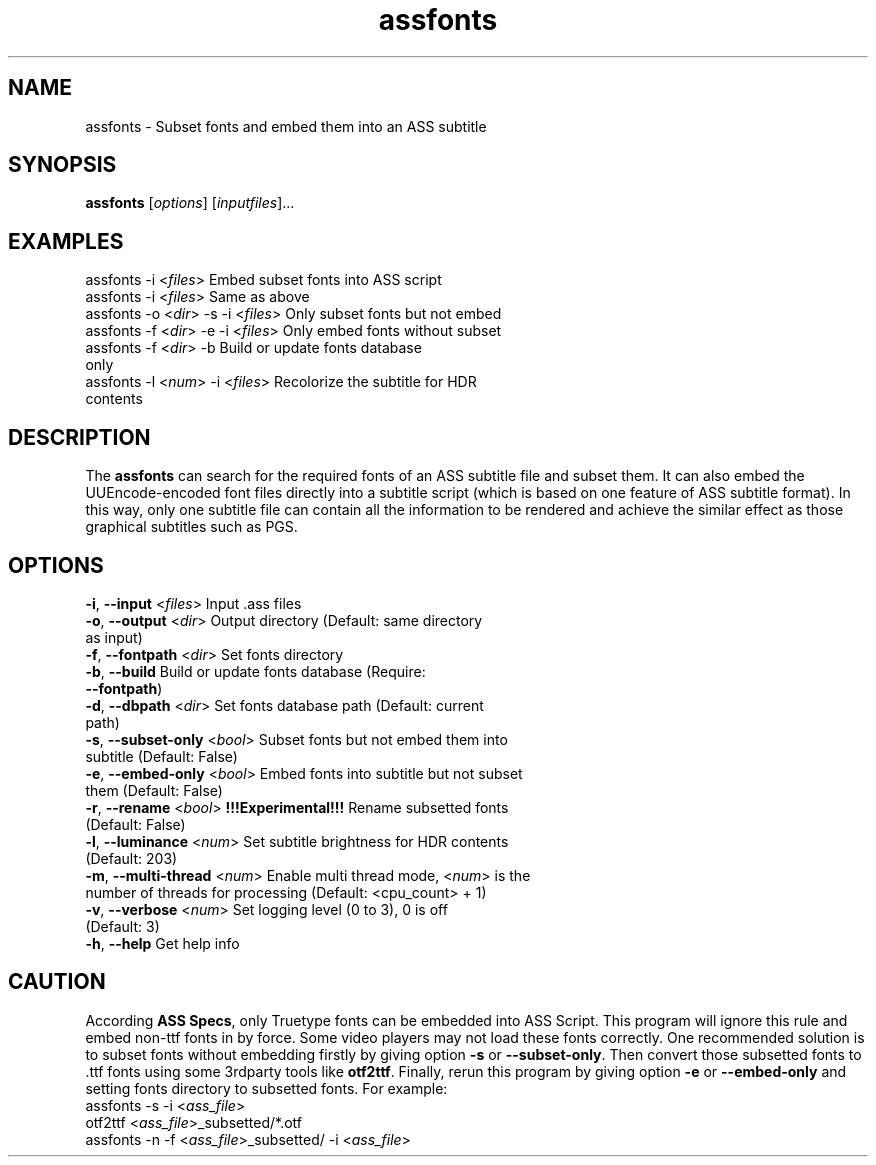 .\" Copyright (C) 2023 wyzdwdz <wyzdwdz@gmail.com>
.\"
.\" SPDX-License-Identifier: GPL-3.0-or-later
.\"
.TH assfonts 1 2023-08-20 "Linux man-pages 6.04"
.SH "NAME"
assfonts \- Subset fonts and embed them into an ASS subtitle
.SH "SYNOPSIS"
.B assfonts
.RI [ options ]
.RI [ inputfiles ]...
.SH "EXAMPLES"
assfonts \-i <\fIfiles\fR>                  Embed subset fonts into ASS script
.TP
assfonts \-i <\fIfiles\fR>                  Same as above
.TP
assfonts \-o <\fIdir\fR> \-s \-i <\fIfiles\fR>      Only subset fonts but not embed
.TP
assfonts \-f <\fIdir\fR> \-e \-i <\fIfiles\fR>      Only embed fonts without subset
.TP
assfonts \-f <\fIdir\fR> \-b                 Build or update fonts database only
.TP
assfonts \-l <\fInum\fR> \-i <\fIfiles\fR>         Recolorize the subtitle for HDR contents
.SH "DESCRIPTION"
The
.B assfonts
can search for the required fonts of an ASS subtitle file and subset them.
It can also embed the UUEncode\-encoded font files directly into a subtitle script (which is
based on one feature of ASS subtitle format).
In this way, only one subtitle file can contain all the information to be rendered and achieve
the similar effect as those graphical subtitles such as PGS.
.SH "OPTIONS"
\fB\-i\fR, \fB\-\-input\fR        <\fIfiles\fR>   Input .ass files
.TP
\fB\-o\fR, \fB\-\-output\fR       <\fIdir\fR>     Output directory  (Default: same directory as input)
.TP
\fB\-f\fR, \fB\-\-fontpath\fR     <\fIdir\fR>     Set fonts directory
.TP
\fB\-b\fR, \fB\-\-build\fR                  Build or update fonts database  (Require: \fB\-\-fontpath\fR)
.TP
\fB\-d\fR, \fB\-\-dbpath\fR       <\fIdir\fR>     Set fonts database path  (Default: current path)
.TP
\fB\-s\fR, \fB\-\-subset\-only\fR  <\fIbool\fR>    Subset fonts but not embed them into subtitle  (Default: False)
.TP
\fB\-e\fR, \fB\-\-embed\-only\fR   <\fIbool\fR>    Embed fonts into subtitle but not subset them (Default: False)
.TP
\fB\-r\fR, \fB\-\-rename\fR       <\fIbool\fR>    \fB!!!Experimental!!!\fR Rename subsetted fonts (Default: False)
.TP
\fB\-l\fR, \fB\-\-luminance\fR    <\fInum\fR>     Set subtitle brightness for HDR contents  (Default: 203)
.TP
\fB\-m\fR, \fB\-\-multi\-thread\fR <\fInum\fR>     Enable multi thread mode, <\fInum\fR> is the number of threads for processing (Default: <cpu_count> + 1)
.TP
\fB\-v\fR, \fB\-\-verbose\fR      <\fInum\fR>     Set logging level (0 to 3), 0 is off  (Default: 3)
.TP
\fB\-h\fR, \fB\-\-help\fR                   Get help info
.SH "CAUTION"
According \fBASS Specs\fR, only Truetype fonts can be embedded into ASS Script.
This program will ignore this rule and embed non\-ttf fonts in by force.
Some video players may not load these fonts correctly.
One recommended solution is to subset fonts without embedding firstly by giving option \fB\-s\fR or \fB\-\-subset\-only\fR.
Then convert those subsetted fonts to .ttf fonts using some 3rdparty tools like \fBotf2ttf\fR.
Finally, rerun this program by giving option \fB\-e\fR or \fB\-\-embed\-only\fR and setting fonts directory to subsetted fonts.
For example:
.TP
assfonts \-s \-i <\fIass_file\fR>
.TP
otf2ttf <\fIass_file\fR>_subsetted/*.otf
.TP
assfonts \-n \-f <\fIass_file\fR>_subsetted/ \-i <\fIass_file\fR>
